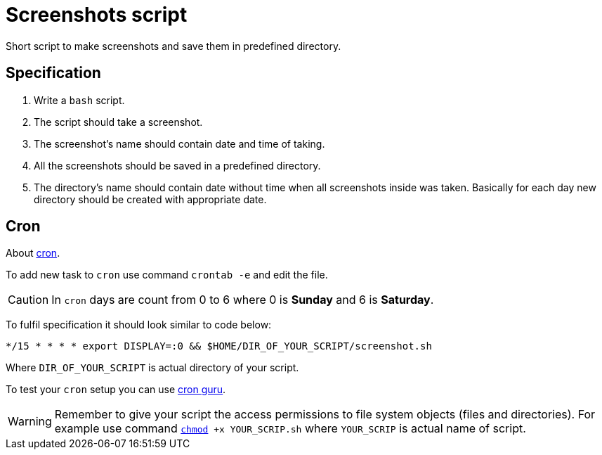 :icons: font

= Screenshots script

Short script to make screenshots and save them in predefined directory.

== Specification

. Write a `bash` script.
. The script should take a screenshot.
. The screenshot's name should contain date and time of taking.
. All the screenshots should be saved in a predefined directory.
. The directory's name should contain date without time when all screenshots inside was taken.
Basically for each day new directory should be created with appropriate date.

== Cron

About link:https://en.wikipedia.org/wiki/Cron[cron].

To add new task to `cron` use command `crontab -e` and edit the file.

CAUTION: In `cron` days are count from 0 to 6 where 0 is *Sunday* and 6 is *Saturday*.

To fulfil specification it should look similar to code below:

[code, bash]
----
*/15 * * * * export DISPLAY=:0 && $HOME/DIR_OF_YOUR_SCRIPT/screenshot.sh
----

Where `DIR_OF_YOUR_SCRIPT` is actual directory of your script.

To test your `cron` setup you can use link:https://crontab.guru/[cron guru].

WARNING: Remember to give your script the access permissions to file system objects (files and directories).
For example use command `link:https://en.wikipedia.org/wiki/Chmod[chmod] +x YOUR_SCRIP.sh`
where `YOUR_SCRIP` is actual name of script.